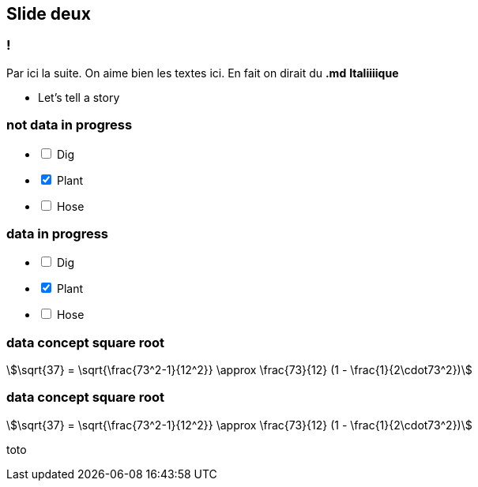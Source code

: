 
== Slide deux

=== !

Par ici la suite.
On aime bien les textes ici. En fait on dirait du *.md* **Italiiiique**

[.notes]
--
* Let's tell a story
--

=== not data in progress

[%interactive]
- [ ] Dig
- [x] Plant
- [ ] Hose

=== data in progress

[%interactive,data-state=in-progress]
- [ ] Dig
- [x] Plant
- [ ] Hose


=== data concept square root

[stem]
++++
\sqrt{37} = \sqrt{\frac{73^2-1}{12^2}} \approx \frac{73}{12} (1 - \frac{1}{2\cdot73^2})
++++

=== data concept square root

[stem,data-algebra-concept=square-root]
++++
\sqrt{37} = \sqrt{\frac{73^2-1}{12^2}} \approx \frac{73}{12} (1 - \frac{1}{2\cdot73^2})
++++

toto

